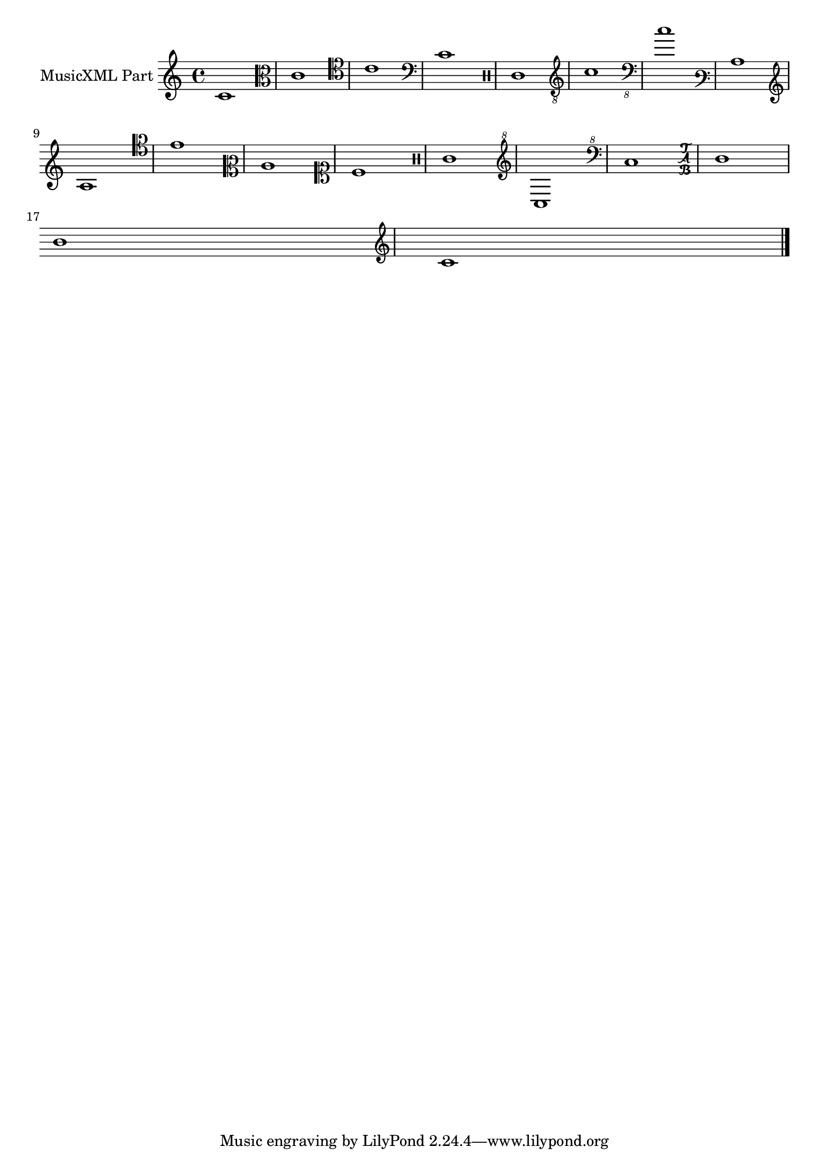 \version "2.17.95"
% transformed with musicxml2ly.xsl v0.1.16-1 (10.11.2013)
\header {
}
        
\paper {
}
            
\layout {
  indent = 3.0\cm
%  short-indent = 0.5\cm
}
        
\score {
  <<
    \new Staff = "PartP1Staff1" <<
      \set Staff.instrumentName = #"MusicXML Part"
      \new Voice = "PartP1Staff1Voice1" {
        \key c\major
        \time 4/4
        \clef treble
        c'1  |%1
        \clef alto
        c'1  |%2
        \clef tenor
        c'1  |%3
        \clef bass
        c'1  |%4
        \clef percussion
        c'1  |%5
        \clef "treble_8"
        c'1  |%6
        \clef "bass_8"
        c'1  |%7
        \clef varbaritone
        c'1  |%8
        \clef french
        c'1  |%9
        \clef baritone
        c'1  |%10
        \clef mezzosoprano
        c'1  |%11
        \clef soprano
        c'1  |%12
        \clef percussion
        c'1  |%13
        \clef "treble^8"
        c'1  |%14
        \clef "bass^8"
        c'1  |%15
        \clef tab
        c'1  |%16
        \break
        \once \override Staff.Clef #'stencil = ##f
        c'1  |%17
        \clef treble
        c'1  |%18
        \bar "|."
        
      }
    >>
  >>            
}